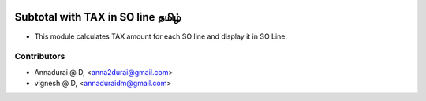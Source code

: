 .. image:: https://img.shields.io/badge/licence-AGPL--3-blue.svg
   :target: http://www.gnu.org/licenses/agpl-3.0-standalone.html
   :alt: License: AGPL-3

================================
Subtotal with TAX in SO line தமிழ்
================================

* This module calculates TAX amount for each SO line and display it in SO Line.

Contributors
------------

* Annadurai @ D, <anna2durai@gmail.com>
* vignesh @ D, <annaduraidm@gmail.com>
